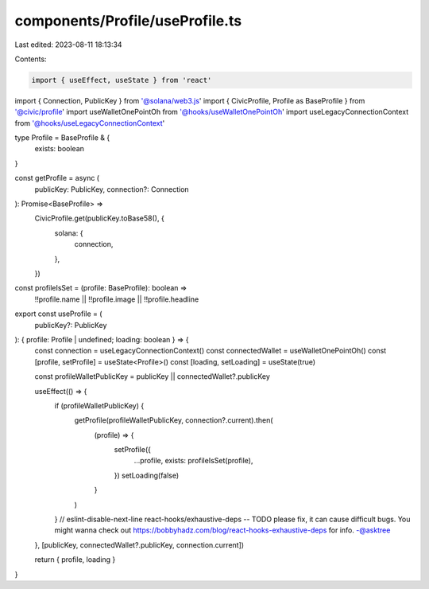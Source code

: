 components/Profile/useProfile.ts
================================

Last edited: 2023-08-11 18:13:34

Contents:

.. code-block:: ts

    import { useEffect, useState } from 'react'
import { Connection, PublicKey } from '@solana/web3.js'
import { CivicProfile, Profile as BaseProfile } from '@civic/profile'
import useWalletOnePointOh from '@hooks/useWalletOnePointOh'
import useLegacyConnectionContext from '@hooks/useLegacyConnectionContext'

type Profile = BaseProfile & {
  exists: boolean
}

const getProfile = async (
  publicKey: PublicKey,
  connection?: Connection
): Promise<BaseProfile> =>
  CivicProfile.get(publicKey.toBase58(), {
    solana: {
      connection,
    },
  })

const profileIsSet = (profile: BaseProfile): boolean =>
  !!profile.name || !!profile.image || !!profile.headline

export const useProfile = (
  publicKey?: PublicKey
): { profile: Profile | undefined; loading: boolean } => {
  const connection = useLegacyConnectionContext()
  const connectedWallet = useWalletOnePointOh()
  const [profile, setProfile] = useState<Profile>()
  const [loading, setLoading] = useState(true)

  const profileWalletPublicKey = publicKey || connectedWallet?.publicKey

  useEffect(() => {
    if (profileWalletPublicKey) {
      getProfile(profileWalletPublicKey, connection?.current).then(
        (profile) => {
          setProfile({
            ...profile,
            exists: profileIsSet(profile),
          })
          setLoading(false)
        }
      )
    }
    // eslint-disable-next-line react-hooks/exhaustive-deps -- TODO please fix, it can cause difficult bugs. You might wanna check out https://bobbyhadz.com/blog/react-hooks-exhaustive-deps for info. -@asktree
  }, [publicKey, connectedWallet?.publicKey, connection.current])

  return { profile, loading }
}


